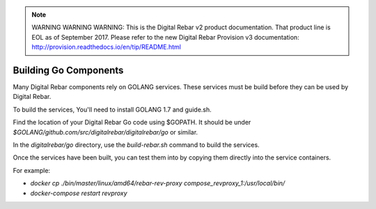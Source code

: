 
.. note:: WARNING WARNING WARNING:  This is the Digital Rebar v2 product documentation.  That product line is EOL as of September 2017.  Please refer to the new Digital Rebar Provision v3 documentation:  http:\/\/provision.readthedocs.io\/en\/tip\/README.html

Building Go Components
======================

Many Digital Rebar components rely on GOLANG services.  These services must be build before they can be used by Digital Rebar.

To build the services, You'll need to install GOLANG 1.7 and guide.sh.  

Find the location of your Digital Rebar Go code using $GOPATH.  It should be under `$GOLANG/github.com/src/digitalrebar/digitalrebar/go` or similar.

In the `digitalrebar/go` directory, use the `build-rebar.sh` command to build the services.

Once the services have been built, you can test them into by copying them directly into the service containers.

For example:

* `docker cp ./bin/master/linux/amd64/rebar-rev-proxy compose_revproxy_1:/usr/local/bin/`
* `docker-compose restart revproxy`
